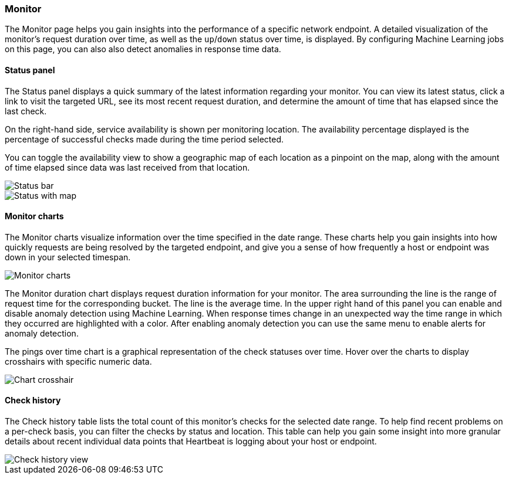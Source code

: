 [role="xpack"]
[[uptime-monitor]]
=== Monitor

The Monitor page helps you gain insights into the performance
of a specific network endpoint. A detailed visualization of
the monitor's request duration over time, as well as the `up`/`down`
status over time, is displayed. By configuring Machine Learning jobs
on this page, you can also also detect anomalies in response time data.


==== Status panel

The Status panel displays a quick summary of the latest information
regarding your monitor. You can view its latest status, click a link to
visit the targeted URL, see its most recent request duration, and determine the
amount of time that has elapsed since the last check.

On the right-hand side, service availability is shown per monitoring location.
The availability percentage displayed is the percentage of successful checks
made during the time period selected.

You can toggle the availability view to show a geographic map of
each location as a pinpoint on the map, along with the amount of time 
elapsed since data was last received from that location.

[role="screenshot"]
image::images/status-bar.png[Status bar]
image::images/status-bar-map.png[Status with map]


[float]
==== Monitor charts

The Monitor charts visualize information over the time specified in the
date range. These charts help you gain insights into how quickly requests are being resolved
by the targeted endpoint, and give you a sense of how frequently a host or endpoint
was down in your selected timespan.

[role="screenshot"]
image::images/monitor-charts.png[Monitor charts]

The Monitor duration chart displays request duration information for your monitor.
The area surrounding the line is the range of request time for the corresponding
bucket. The line is the average time. In the upper right hand of this panel
you can enable and disable anomaly detection using Machine Learning. When response times change
in an unexpected way the time range in which they occurred are highlighted with a color.
After enabling anomaly detection you can use the same menu to enable alerts for anomaly detection.

The pings over time chart is a graphical representation of the check statuses over time. 
Hover over the charts to display crosshairs with specific numeric data.

[role="screenshot"]
image::images/crosshair-example.png[Chart crosshair]

[float]
==== Check history

The Check history table lists the total count of this monitor's checks for the selected
date range. To help find recent problems on a per-check basis, you can filter the checks
by status and location. This table can help you gain some insight into more granular details
about recent individual data points that Heartbeat is logging about your host or endpoint.

[role="screenshot"]
image::images/check-history.png[Check history view]

